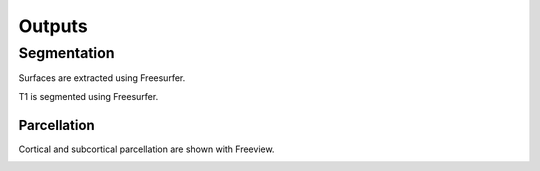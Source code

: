 *********************
Outputs
*********************

Segmentation
==============

Surfaces are extracted using Freesurfer.

.. image:: images/ex_segmentation1.png
	:width: 600

T1 is segmented using Freesurfer.

.. image:: images/ex_segmentation2.png
	:width: 600

Parcellation
------------

Cortical and subcortical parcellation are shown with Freeview.

.. image:: images/ex_parcellation2.png
	:width: 600

